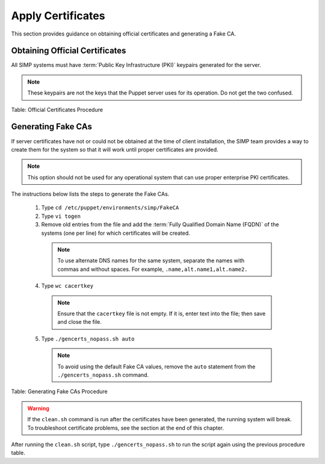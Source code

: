 Apply Certificates
==================

This section provides guidance on obtaining official certificates and
generating a Fake CA.

Obtaining Official Certificates
-------------------------------

All SIMP systems must have :term:`Public Key Infrastructure (PKI)` keypairs generated for the server.

.. only:: not simp_4

  These keys reside in the ``/etc/puppet/environments/simp/modules/pki/files/keydist`` directory and are served to the
  clients over the puppet protocol.

.. only:: simp_4

  These keys reside in the ``/etc/puppet/keydist`` directory and are served to the clients over the Puppet protocol.

.. note::

  These keypairs are not the keys that the Puppet server uses for its
  operation. Do not get the two confused.

.. only:: not simp_4

  The table below lists the steps to add any keys for the server that were received from a proper CA to ``/etc/puppet/environments/simp/modules/pki/files/keydist``.

  1. Type ``mkdir /etc/puppet/environments/simp/modules/pki/files/keydist/***<Client System FQDN>***``
  2. Type ``mv ***<Certificate Directory>***/***<FQDN>***.[pem|pub] /etc/puppet/environments/simp/modules/pki/files/keydist/***<FQDN>***``
  3. Type ``chown -R root.puppet /etc/puppet/environments/simp/modules/pki/files/keydist``
  4. Type ``chmod -R u=rwX,g=rX,o-rwx /etc/puppet/environments/simp/modules/pki/files/keydist``

.. only:: simp_4

  The table below lists the steps to add any keys for the server that were received from a proper CA to ``/etc/puppet/keydist``.

  1. Type ``mkdir /etc/puppet/keydist/***<Client System FQDN>***``
  2. Type ``mv ***<Certificate Directory>***/***<FQDN>***.[pem|pub] /etc/puppet/keydist/***<FQDN>***``
  3. Type ``chown -R root.puppet /etc/puppet/keydist``
  4. Type ``chmod -R u=rwX,g=rX,o-rwx /etc/puppet/keydist``

Table: Official Certificates Procedure

.. only:: not simp_4

  The table below lists the steps to create and populate the ``/etc/puppet/environments/simp/modules/pki/files/keydist/cacerts`` directory.

  1. Type ``cd /etc/puppet/keydist``
  2. Type ``mkdir cacerts`` and copy the root CA public certificates into cacerts in Privacy Enhanced Mail (PEM) format (one per file).
  3. Type ``cd cacerts``
  4. Type ``for file in *.pem; do ln -s $file `openssl x509 -in $file -hash -noout`.0; done``

  Table: ``/etc/puppet/environments/simp/modules/pki/files/keydist/cacerts`` Directory Creation Procedure

.. only:: simp_4

  The table below lists the steps to create and populate the ``/etc/puppet/keydist/cacerts`` directory.

  1. Type ``cd /etc/puppet/environments/simp/modules/pki/files/keydist``
  2. Type ``mkdir cacerts`` and copy the root CA public certificates into ``cacerts`` in :term:`Privacy Enhanced Mail (PEM)` format (one per file).
  3. Type ``cd cacerts``
  4. Type ``for file in *.pem; do ln -s $file `openssl x509 -in $file -hash -noout`.0; done``

.. only:: not simp_4

  1. Type ``cd /etc/puppet/keydist``
  2. Type ``mkdir cacerts`` and copy the root CA public certificates into ``cacerts`` in :term:`Privacy Enhanced Mail (PEM)` format (one per file).
  3. Type ``cd cacerts``
  4. Type ``for file in *.pem; do ln -s $file `openssl x509 -in $file -hash -noout`.0; done``

  Table: ``/etc/puppet/keydist/cacerts`` Directory Creation Procedure

Generating Fake CAs
-------------------

If server certificates have not or could not be obtained at the time of
client installation, the SIMP team provides a way to create them for the
system so that it will work until proper certificates are provided.

.. note::

  This option should not be used for any operational system that can
  use proper enterprise PKI certificates.

The instructions below lists the steps to generate the Fake CAs.

  1. Type ``cd /etc/puppet/environments/simp/FakeCA``
  2. Type ``vi togen``
  3. Remove old entries from the file and add the :term:`Fully Qualified Domain Name (FQDN)` of the systems (one per line) for which certificates will be created.

    .. note:: To use alternate DNS names for the same system, separate the names with commas and without spaces. For example, ``.name,alt.name1,alt.name2.``

  4. Type ``wc cacertkey``

    .. note:: Ensure that the ``cacertkey`` file is not empty. If it is, enter text into the file; then save and close the file.

  5. Type ``./gencerts_nopass.sh auto``

    .. note:: To avoid using the default Fake CA values, remove the ``auto`` statement from the ``./gencerts_nopass.sh`` command.

Table: Generating Fake CAs Procedure

.. warning::

    If the ``clean.sh`` command is run after the certificates have been
    generated, the running system will break. To troubleshoot
    certificate problems, see the section at the end of this chapter.


.. only:: not simp_4

  If issues arise while generating keys, type ``cd /etc/puppet/environments/simp/FakeCA`` to navigate to the
  ``/etc/puppet/environments/simp/FakeCA`` directory, then type ``./clean.sh`` to start over.

.. only:: simp_4

  If issues arise while generating keys, type ``cd /etc/puppet/Config/FakeCA`` to navigate to the
  ``/etc/puppet/Config/FakeCA`` directory, then type ``./clean.sh`` to start over.


After running the ``clean.sh`` script, type ``./gencerts_nopass.sh`` to
run the script again using the previous procedure table.
